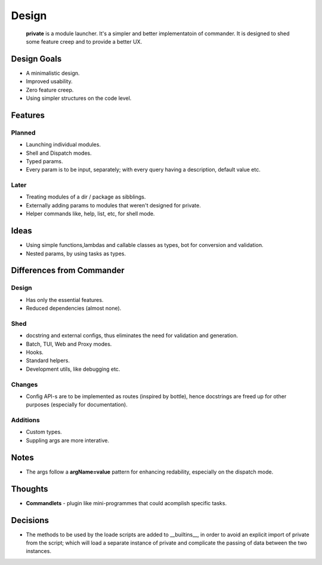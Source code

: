Design
=======

    **private** is a module launcher. It's a simpler and better implementatoin of commander. It is designed to shed some feature creep and to provide a better UX.
    
Design Goals
------------
* A minimalistic design.

* Improved usability.

* Zero feature creep.

* Using simpler structures on the code level.

Features
--------
Planned
#######

* Launching individual modules.

* Shell and Dispatch modes.

* Typed params.

* Every param is to be input, separately; with every query having a description, default value etc.

Later
#####

* Treating modules of a dir / package as sibblings.

* Externally adding params to modules that weren't designed for private.

* Helper commands like, help, list, etc, for shell mode.

Ideas
-----
* Using simple functions,lambdas and callable classes as types, bot for conversion and validation.

* Nested params, by using tasks as types.

Differences from Commander
--------------------------
Design
######
* Has only the essential features.

* Reduced dependencies (almost none).

Shed
####
* docstring and external configs, thus eliminates the need for validation and generation.

* Batch, TUI, Web and Proxy modes.

* Hooks.

* Standard helpers.

* Development utils, like debugging etc.

Changes
#######
* Config API-s are to be implemented as routes (inspired by bottle), hence docstrings are freed up for other purposes (especially for documentation).

Additions
#########

* Custom types.

* Suppling args are more interative.

Notes
------
* The args follow a **argName=value** pattern for enhancing redability, especially on the dispatch mode.

Thoughts
--------
* **Commandlets** - plugin like mini-programmes that could acomplish specific tasks.

Decisions
---------
* The methods to be used by the loade scripts are added to __builtins__, in order to avoid an explicit import of private from the script; which will load a separate instance of private and complicate the passing of data between the two instances.
